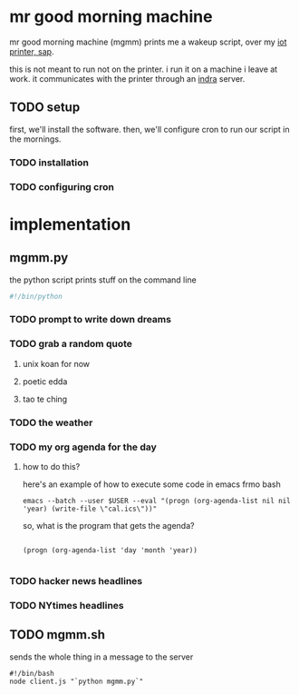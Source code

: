 * mr good morning machine

mr good morning machine (mgmm) prints me a wakeup script, over my [[https://github.com/elsehow/sap/][iot printer, sap]].

this is not meant to run not on the printer. i run it on a machine i leave at work. it communicates with the printer through an [[https://github.com/elsehow/indra-server][indra]] server.

** TODO setup

first, we'll install the software. then, we'll configure cron to run our script in the mornings.

*** TODO installation

*** TODO configuring cron 

* implementation

** mgmm.py

the python script prints stuff on the command line

#+BEGIN_SRC python :tangle mgmm.py
#!/bin/python
#+END_SRC

*** TODO prompt to write down dreams

*** TODO grab a random quote

**** unix koan for now

**** poetic edda

**** tao te ching

*** TODO the weather 

*** TODO my org agenda for the day

**** how to do this?

here's an example of how to execute some code in emacs frmo bash

#+BEGIN_SRC shell
emacs --batch --user $USER --eval "(progn (org-agenda-list nil nil 'year) (write-file \"cal.ics\"))"
#+END_SRC

so, what is the program that gets the agenda?

#+BEGIN_SRC elisp

(progn (org-agenda-list 'day 'month 'year))

#+END_SRC

*** TODO hacker news headlines

*** TODO NYtimes headlines

** TODO mgmm.sh

sends the whole thing in a message to the server

#+BEGIN_SRC shell :tangle mgmm.sh
#!/bin/bash
node client.js "`python mgmm.py`"
#+END_SRC
